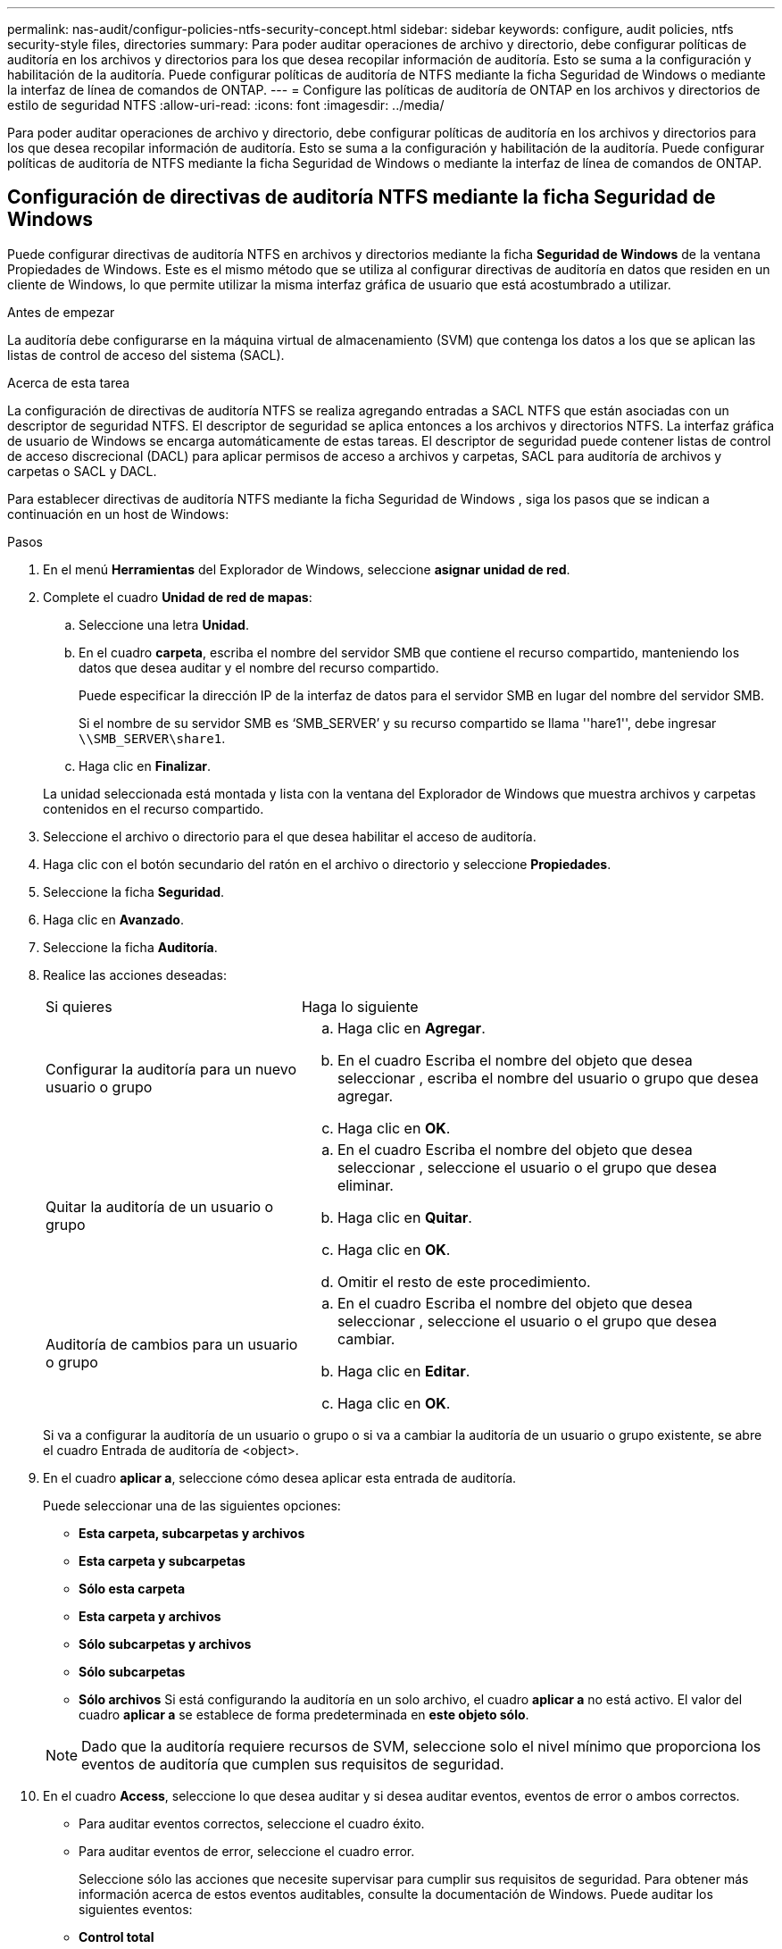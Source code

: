 ---
permalink: nas-audit/configur-policies-ntfs-security-concept.html 
sidebar: sidebar 
keywords: configure, audit policies, ntfs security-style files, directories 
summary: Para poder auditar operaciones de archivo y directorio, debe configurar políticas de auditoría en los archivos y directorios para los que desea recopilar información de auditoría. Esto se suma a la configuración y habilitación de la auditoría. Puede configurar políticas de auditoría de NTFS mediante la ficha Seguridad de Windows o mediante la interfaz de línea de comandos de ONTAP. 
---
= Configure las políticas de auditoría de ONTAP en los archivos y directorios de estilo de seguridad NTFS
:allow-uri-read: 
:icons: font
:imagesdir: ../media/


[role="lead"]
Para poder auditar operaciones de archivo y directorio, debe configurar políticas de auditoría en los archivos y directorios para los que desea recopilar información de auditoría. Esto se suma a la configuración y habilitación de la auditoría. Puede configurar políticas de auditoría de NTFS mediante la ficha Seguridad de Windows o mediante la interfaz de línea de comandos de ONTAP.



== Configuración de directivas de auditoría NTFS mediante la ficha Seguridad de Windows

Puede configurar directivas de auditoría NTFS en archivos y directorios mediante la ficha *Seguridad de Windows* de la ventana Propiedades de Windows. Este es el mismo método que se utiliza al configurar directivas de auditoría en datos que residen en un cliente de Windows, lo que permite utilizar la misma interfaz gráfica de usuario que está acostumbrado a utilizar.

.Antes de empezar
La auditoría debe configurarse en la máquina virtual de almacenamiento (SVM) que contenga los datos a los que se aplican las listas de control de acceso del sistema (SACL).

.Acerca de esta tarea
La configuración de directivas de auditoría NTFS se realiza agregando entradas a SACL NTFS que están asociadas con un descriptor de seguridad NTFS. El descriptor de seguridad se aplica entonces a los archivos y directorios NTFS. La interfaz gráfica de usuario de Windows se encarga automáticamente de estas tareas. El descriptor de seguridad puede contener listas de control de acceso discrecional (DACL) para aplicar permisos de acceso a archivos y carpetas, SACL para auditoría de archivos y carpetas o SACL y DACL.

Para establecer directivas de auditoría NTFS mediante la ficha Seguridad de Windows , siga los pasos que se indican a continuación en un host de Windows:

.Pasos
. En el menú *Herramientas* del Explorador de Windows, seleccione *asignar unidad de red*.
. Complete el cuadro *Unidad de red de mapas*:
+
.. Seleccione una letra *Unidad*.
.. En el cuadro *carpeta*, escriba el nombre del servidor SMB que contiene el recurso compartido, manteniendo los datos que desea auditar y el nombre del recurso compartido.
+
Puede especificar la dirección IP de la interfaz de datos para el servidor SMB en lugar del nombre del servidor SMB.

+
Si el nombre de su servidor SMB es '`SMB_SERVER`' y su recurso compartido se llama ''hare1'', debe ingresar `\\SMB_SERVER\share1`.

.. Haga clic en *Finalizar*.


+
La unidad seleccionada está montada y lista con la ventana del Explorador de Windows que muestra archivos y carpetas contenidos en el recurso compartido.

. Seleccione el archivo o directorio para el que desea habilitar el acceso de auditoría.
. Haga clic con el botón secundario del ratón en el archivo o directorio y seleccione *Propiedades*.
. Seleccione la ficha *Seguridad*.
. Haga clic en *Avanzado*.
. Seleccione la ficha *Auditoría*.
. Realice las acciones deseadas:
+
[cols="35,65"]
|===


| Si quieres | Haga lo siguiente 


 a| 
Configurar la auditoría para un nuevo usuario o grupo
 a| 
.. Haga clic en *Agregar*.
.. En el cuadro Escriba el nombre del objeto que desea seleccionar , escriba el nombre del usuario o grupo que desea agregar.
.. Haga clic en *OK*.




 a| 
Quitar la auditoría de un usuario o grupo
 a| 
.. En el cuadro Escriba el nombre del objeto que desea seleccionar , seleccione el usuario o el grupo que desea eliminar.
.. Haga clic en *Quitar*.
.. Haga clic en *OK*.
.. Omitir el resto de este procedimiento.




 a| 
Auditoría de cambios para un usuario o grupo
 a| 
.. En el cuadro Escriba el nombre del objeto que desea seleccionar , seleccione el usuario o el grupo que desea cambiar.
.. Haga clic en *Editar*.
.. Haga clic en *OK*.


|===
+
Si va a configurar la auditoría de un usuario o grupo o si va a cambiar la auditoría de un usuario o grupo existente, se abre el cuadro Entrada de auditoría de <object>.

. En el cuadro *aplicar a*, seleccione cómo desea aplicar esta entrada de auditoría.
+
Puede seleccionar una de las siguientes opciones:

+
** *Esta carpeta, subcarpetas y archivos*
** *Esta carpeta y subcarpetas*
** *Sólo esta carpeta*
** *Esta carpeta y archivos*
** *Sólo subcarpetas y archivos*
** *Sólo subcarpetas*
** *Sólo archivos* Si está configurando la auditoría en un solo archivo, el cuadro *aplicar a* no está activo. El valor del cuadro *aplicar a* se establece de forma predeterminada en *este objeto sólo*.


+
[NOTE]
====
Dado que la auditoría requiere recursos de SVM, seleccione solo el nivel mínimo que proporciona los eventos de auditoría que cumplen sus requisitos de seguridad.

====
. En el cuadro *Access*, seleccione lo que desea auditar y si desea auditar eventos, eventos de error o ambos correctos.
+
** Para auditar eventos correctos, seleccione el cuadro éxito.
** Para auditar eventos de error, seleccione el cuadro error.


+
Seleccione sólo las acciones que necesite supervisar para cumplir sus requisitos de seguridad. Para obtener más información acerca de estos eventos auditables, consulte la documentación de Windows. Puede auditar los siguientes eventos:

+
** *Control total*
** *Carpeta Traverse / archivo de ejecución*
** *Lista de carpetas / lectura de datos*
** *Leer atributos*
** *Leer atributos extendidos*
** *Crear archivos / escribir datos*
** *Crear carpetas / anexar datos*
** *Escribir atributos*
** *Escriba atributos extendidos*
** *Eliminar subcarpetas y archivos*
** *Eliminar*
** *Leer permisos*
** *Cambiar permisos*
** *Tome la propiedad*


. Si no desea que la configuración de auditoría se propague a los archivos y carpetas posteriores del contenedor original, seleccione la casilla *aplicar estas entradas de auditoría a objetos y/o contenedores dentro de este contenedor únicamente* .
. Haga clic en *aplicar*.
. Cuando termine de agregar, eliminar o editar entradas de auditoría, haga clic en *Aceptar*.
+
Se cierra el cuadro Entrada de auditoría para <object>.

. En el cuadro *Auditoría*, seleccione la configuración de herencia de esta carpeta.
+
Seleccione sólo el nivel mínimo que proporciona los eventos de auditoría que cumplen sus requisitos de seguridad. Puede elegir una de las siguientes opciones:

+
** Seleccione incluir entradas de auditoría heredables en el cuadro primario de este objeto.
** Seleccione el cuadro Reemplazar todas las entradas de auditoría heredables existentes en todos los descendientes con entradas de auditoría heredables de este objeto.
** Seleccione ambas casillas.
** Seleccione ninguna casilla. Si está configurando SACL en un único archivo, el cuadro Reemplazar todas las entradas de auditoría heredables existentes en todos los descendientes con entradas de auditoría heredables de este objeto no está presente en el cuadro Auditoría .


. Haga clic en *OK*.
+
Se cierra el cuadro Auditoría.





== Configurar políticas de auditoría de NTFS mediante la interfaz de línea de comandos de ONTAP

Puede configurar políticas de auditoría en archivos y carpetas mediante la interfaz de línea de comandos de ONTAP. Esto le permite configurar políticas de auditoría NTFS sin necesidad de conectarse a los datos mediante un recurso compartido SMB en un cliente Windows.

Puede configurar políticas de auditoría NTFS mediante la `vserver security file-directory` familia de comandos.

Sólo puede configurar SACL NTFS mediante la CLI. La configuración de SACL de NFSv4 no es compatible con esta familia de comandos de ONTAP. Obtenga más información sobre el uso de estos comandos para configurar y agregar SACLs NTFS a archivos y carpetas en el link:https://docs.netapp.com/us-en/ontap-cli/["Referencia de comandos del ONTAP"^].
